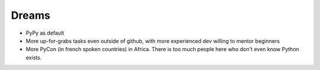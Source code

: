 Dreams
======

* PyPy as default
* More up-for-grabs tasks even outside of github, with more experienced dev willing to mentor beginners
* More PyCon (in french spoken countries) in Africa. There is too much people here who don't even know Python exists.
